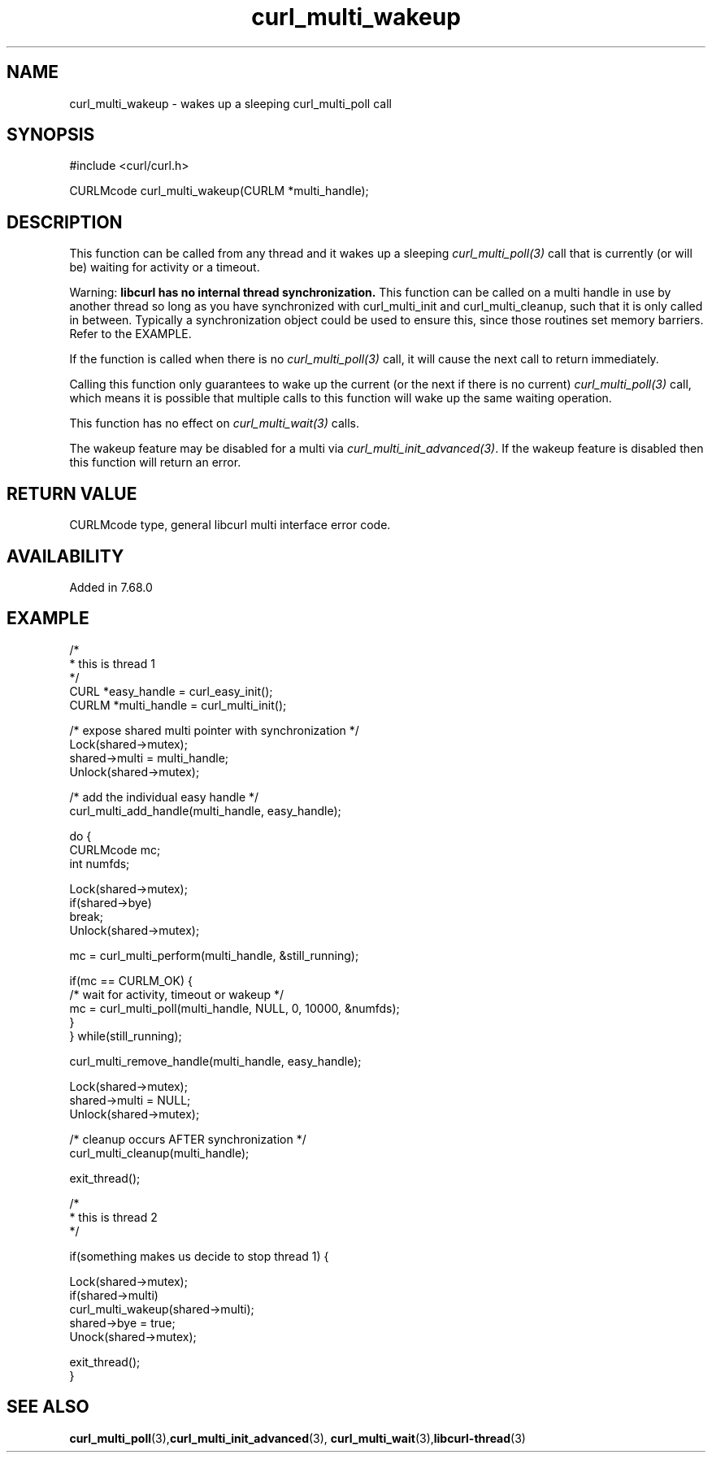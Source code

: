 .\" **************************************************************************
.\" *                                  _   _ ____  _
.\" *  Project                     ___| | | |  _ \| |
.\" *                             / __| | | | |_) | |
.\" *                            | (__| |_| |  _ <| |___
.\" *                             \___|\___/|_| \_\_____|
.\" *
.\" * Copyright (C) 1998 - 2020, Daniel Stenberg, <daniel@haxx.se>, et al.
.\" *
.\" * This software is licensed as described in the file COPYING, which
.\" * you should have received as part of this distribution. The terms
.\" * are also available at https://curl.haxx.se/docs/copyright.html.
.\" *
.\" * You may opt to use, copy, modify, merge, publish, distribute and/or sell
.\" * copies of the Software, and permit persons to whom the Software is
.\" * furnished to do so, under the terms of the COPYING file.
.\" *
.\" * This software is distributed on an "AS IS" basis, WITHOUT WARRANTY OF ANY
.\" * KIND, either express or implied.
.\" *
.\" **************************************************************************
.TH curl_multi_wakeup 3 "17 Nov 2019" "libcurl 7.68.0" "libcurl Manual"
.SH NAME
curl_multi_wakeup - wakes up a sleeping curl_multi_poll call
.SH SYNOPSIS
#include <curl/curl.h>

CURLMcode curl_multi_wakeup(CURLM *multi_handle);
.ad
.SH DESCRIPTION
This function can be called from any thread and it wakes up a sleeping
\fIcurl_multi_poll(3)\fP call that is currently (or will be) waiting for
activity or a timeout.

Warning: \fBlibcurl has no internal thread synchronization.\fP This function
can be called on a multi handle in use by another thread so long as you have
synchronized with curl_multi_init and curl_multi_cleanup, such that it is only
called in between. Typically a synchronization object could be used to ensure
this, since those routines set memory barriers. Refer to the EXAMPLE.

If the function is called when there is no \fIcurl_multi_poll(3)\fP call,
it will cause the next call to return immediately.

Calling this function only guarantees to wake up the current (or the next
if there is no current) \fIcurl_multi_poll(3)\fP call, which means it is
possible that multiple calls to this function will wake up the same waiting
operation.

This function has no effect on \fIcurl_multi_wait(3)\fP calls.

The wakeup feature may be disabled for a multi via
\fIcurl_multi_init_advanced(3)\fP. If the wakeup feature is disabled then this
function will return an error.
.SH RETURN VALUE
CURLMcode type, general libcurl multi interface error code.
.SH AVAILABILITY
Added in 7.68.0
.SH EXAMPLE
.nf
/*
 * this is thread 1
 */
CURL *easy_handle = curl_easy_init();
CURLM *multi_handle = curl_multi_init();

/* expose shared multi pointer with synchronization */
Lock(shared->mutex);
shared->multi = multi_handle;
Unlock(shared->mutex);

/* add the individual easy handle */
curl_multi_add_handle(multi_handle, easy_handle);

do {
  CURLMcode mc;
  int numfds;

  Lock(shared->mutex);
  if(shared->bye)
    break;
  Unlock(shared->mutex);

  mc = curl_multi_perform(multi_handle, &still_running);

  if(mc == CURLM_OK) {
    /* wait for activity, timeout or wakeup */
    mc = curl_multi_poll(multi_handle, NULL, 0, 10000, &numfds);
  }
} while(still_running);

curl_multi_remove_handle(multi_handle, easy_handle);

Lock(shared->mutex);
shared->multi = NULL;
Unlock(shared->mutex);

/* cleanup occurs AFTER synchronization */
curl_multi_cleanup(multi_handle);

exit_thread();

/* 
 * this is thread 2
 */

if(something makes us decide to stop thread 1) {

  Lock(shared->mutex);
  if(shared->multi)
    curl_multi_wakeup(shared->multi);
  shared->bye = true;
  Unock(shared->mutex);

  exit_thread();
}

.fi
.SH "SEE ALSO"
.BR curl_multi_poll "(3)," curl_multi_init_advanced "(3), "
.BR curl_multi_wait "(3)," libcurl-thread "(3)"
